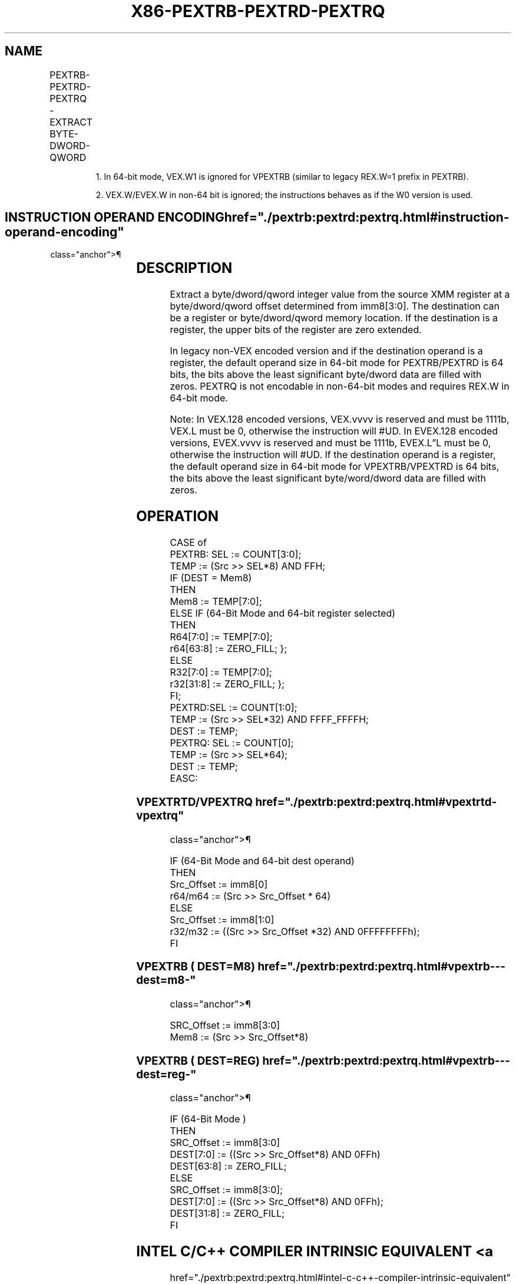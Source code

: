 '\" t
.nh
.TH "X86-PEXTRB-PEXTRD-PEXTRQ" "7" "December 2023" "Intel" "Intel x86-64 ISA Manual"
.SH NAME
PEXTRB-PEXTRD-PEXTRQ - EXTRACT BYTE-DWORD-QWORD
.TS
allbox;
l l l l l 
l l l l l .
\fBOpcode/Instruction\fP	\fBOp/ En\fP	\fB64/32 bit Mode Support\fP	\fBCPUID Feature Flag\fP	\fBDescription\fP
T{
66 0F 3A 14 /r ib PEXTRB reg/m8, xmm2, imm8
T}	A	V/V	SSE4_1	T{
Extract a byte integer value from xmm2 at the source byte offset specified by imm8 into reg or m8. The upper bits of r32 or r64 are zeroed.
T}
T{
66 0F 3A 16 /r ib PEXTRD r/m32, xmm2, imm8
T}	A	V/V	SSE4_1	T{
Extract a dword integer value from xmm2 at the source dword offset specified by imm8 into r/m32.
T}
T{
66 REX.W 0F 3A 16 /r ib PEXTRQ r/m64, xmm2, imm8
T}	A	V/N.E.	SSE4_1	T{
Extract a qword integer value from xmm2 at the source qword offset specified by imm8 into r/m64.
T}
T{
VEX.128.66.0F3A.W0 14 /r ib VPEXTRB reg/m8, xmm2, imm8
T}	A	V1/V	AVX	T{
Extract a byte integer value from xmm2 at the source byte offset specified by imm8 into reg or m8. The upper bits of r64/r32 is filled with zeros.
T}
T{
VEX.128.66.0F3A.W0 16 /r ib VPEXTRD r32/m32, xmm2, imm8
T}	A	V/V	AVX	T{
Extract a dword integer value from xmm2 at the source dword offset specified by imm8 into r32/m32.
T}
T{
VEX.128.66.0F3A.W1 16 /r ib VPEXTRQ r64/m64, xmm2, imm8
T}	A	V/I2	AVX	T{
Extract a qword integer value from xmm2 at the source dword offset specified by imm8 into r64/m64.
T}
T{
EVEX.128.66.0F3A.WIG 14 /r ib VPEXTRB reg/m8, xmm2, imm8
T}	B	V/V	AVX512BW	T{
Extract a byte integer value from xmm2 at the source byte offset specified by imm8 into reg or m8. The upper bits of r64/r32 is filled with zeros.
T}
T{
EVEX.128.66.0F3A.W0 16 /r ib VPEXTRD r32/m32, xmm2, imm8
T}	B	V/V	AVX512DQ	T{
Extract a dword integer value from xmm2 at the source dword offset specified by imm8 into r32/m32.
T}
T{
EVEX.128.66.0F3A.W1 16 /r ib VPEXTRQ r64/m64, xmm2, imm8
T}	B	V/N.E.2	AVX512DQ	T{
Extract a qword integer value from xmm2 at the source dword offset specified by imm8 into r64/m64.
T}
.TE

.PP
.RS

.PP
1\&. In 64-bit mode, VEX.W1 is ignored for VPEXTRB (similar to legacy
REX.W=1 prefix in PEXTRB).

.PP
2\&. VEX.W/EVEX.W in non-64 bit is ignored; the instructions behaves as
if the W0 version is used.

.RE

.SH INSTRUCTION OPERAND ENCODING  href="./pextrb:pextrd:pextrq.html#instruction-operand-encoding"
class="anchor">¶

.TS
allbox;
l l l l l l 
l l l l l l .
\fBOp/En\fP	\fBTuple Type\fP	\fBOperand 1\fP	\fBOperand 2\fP	\fBOperand 3\fP	\fBOperand 4\fP
A	N/A	ModRM:r/m (w)	ModRM:reg (r)	imm8	N/A
B	Tuple1 Scalar	ModRM:r/m (w)	ModRM:reg (r)	imm8	N/A
.TE

.SH DESCRIPTION
Extract a byte/dword/qword integer value from the source XMM register at
a byte/dword/qword offset determined from imm8[3:0]\&. The destination
can be a register or byte/dword/qword memory location. If the
destination is a register, the upper bits of the register are zero
extended.

.PP
In legacy non-VEX encoded version and if the destination operand is a
register, the default operand size in 64-bit mode for PEXTRB/PEXTRD is
64 bits, the bits above the least significant byte/dword data are filled
with zeros. PEXTRQ is not encodable in non-64-bit modes and requires
REX.W in 64-bit mode.

.PP
Note: In VEX.128 encoded versions, VEX.vvvv is reserved and must be
1111b, VEX.L must be 0, otherwise the instruction will #UD. In EVEX.128
encoded versions, EVEX.vvvv is reserved and must be 1111b, EVEX.L”L must
be 0, otherwise the instruction will #UD. If the destination operand is
a register, the default operand size in 64-bit mode for VPEXTRB/VPEXTRD
is 64 bits, the bits above the least significant byte/word/dword data
are filled with zeros.

.SH OPERATION
.EX
CASE of
    PEXTRB: SEL := COUNT[3:0];
        TEMP := (Src >> SEL*8) AND FFH;
        IF (DEST = Mem8)
            THEN
            Mem8 := TEMP[7:0];
        ELSE IF (64-Bit Mode and 64-bit register selected)
            THEN
                R64[7:0] := TEMP[7:0];
                r64[63:8] := ZERO_FILL; };
        ELSE
                R32[7:0] := TEMP[7:0];
                r32[31:8] := ZERO_FILL; };
        FI;
    PEXTRD:SEL := COUNT[1:0];
        TEMP := (Src >> SEL*32) AND FFFF_FFFFH;
        DEST := TEMP;
    PEXTRQ: SEL := COUNT[0];
        TEMP := (Src >> SEL*64);
        DEST := TEMP;
EASC:
.EE

.SS VPEXTRTD/VPEXTRQ  href="./pextrb:pextrd:pextrq.html#vpextrtd-vpextrq"
class="anchor">¶

.EX
IF (64-Bit Mode and 64-bit dest operand)
THEN
    Src_Offset := imm8[0]
    r64/m64 := (Src >> Src_Offset * 64)
ELSE
    Src_Offset := imm8[1:0]
    r32/m32 := ((Src >> Src_Offset *32) AND 0FFFFFFFFh);
FI
.EE

.SS VPEXTRB ( DEST=M8)  href="./pextrb:pextrd:pextrq.html#vpextrb---dest=m8-"
class="anchor">¶

.EX
SRC_Offset := imm8[3:0]
Mem8 := (Src >> Src_Offset*8)
.EE

.SS VPEXTRB ( DEST=REG)  href="./pextrb:pextrd:pextrq.html#vpextrb---dest=reg-"
class="anchor">¶

.EX
IF (64-Bit Mode )
THEN
    SRC_Offset := imm8[3:0]
    DEST[7:0] := ((Src >> Src_Offset*8) AND 0FFh)
    DEST[63:8] := ZERO_FILL;
ELSE
    SRC_Offset := imm8[3:0];
    DEST[7:0] := ((Src >> Src_Offset*8) AND 0FFh);
    DEST[31:8] := ZERO_FILL;
FI
.EE

.SH INTEL C/C++ COMPILER INTRINSIC EQUIVALENT <a
href="./pextrb:pextrd:pextrq.html#intel-c-c++-compiler-intrinsic-equivalent"
class="anchor">¶

.EX
PEXTRB int _mm_extract_epi8 (__m128i src, const int ndx);

PEXTRD int _mm_extract_epi32 (__m128i src, const int ndx);

PEXTRQ __int64 _mm_extract_epi64 (__m128i src, const int ndx);
.EE

.SH FLAGS AFFECTED  href="./pextrb:pextrd:pextrq.html#flags-affected"
class="anchor">¶

.PP
None.

.SH SIMD FLOATING-POINT EXCEPTIONS  href="./pextrb:pextrd:pextrq.html#simd-floating-point-exceptions"
class="anchor">¶

.PP
None.

.SH OTHER EXCEPTIONS  href="./pextrb:pextrd:pextrq.html#other-exceptions"
class="anchor">¶

.PP
Non-EVEX-encoded instruction, see Table
2-22, “Type 5 Class Exception Conditions.”

.PP
EVEX-encoded instruction, see Table
2-57, “Type E9NF Class Exception Conditions.”

.PP
Additionally:

.TS
allbox;
l l 
l l .
\fB\fP	\fB\fP
#UD	If VEX.L = 1 or EVEX.L’L &gt; 0.
	T{
If VEX.vvvv != 1111B or EVEX.vvvv != 1111B.
T}
.TE

.SH COLOPHON
This UNOFFICIAL, mechanically-separated, non-verified reference is
provided for convenience, but it may be
incomplete or
broken in various obvious or non-obvious ways.
Refer to Intel® 64 and IA-32 Architectures Software Developer’s
Manual
\[la]https://software.intel.com/en\-us/download/intel\-64\-and\-ia\-32\-architectures\-sdm\-combined\-volumes\-1\-2a\-2b\-2c\-2d\-3a\-3b\-3c\-3d\-and\-4\[ra]
for anything serious.

.br
This page is generated by scripts; therefore may contain visual or semantical bugs. Please report them (or better, fix them) on https://github.com/MrQubo/x86-manpages.
